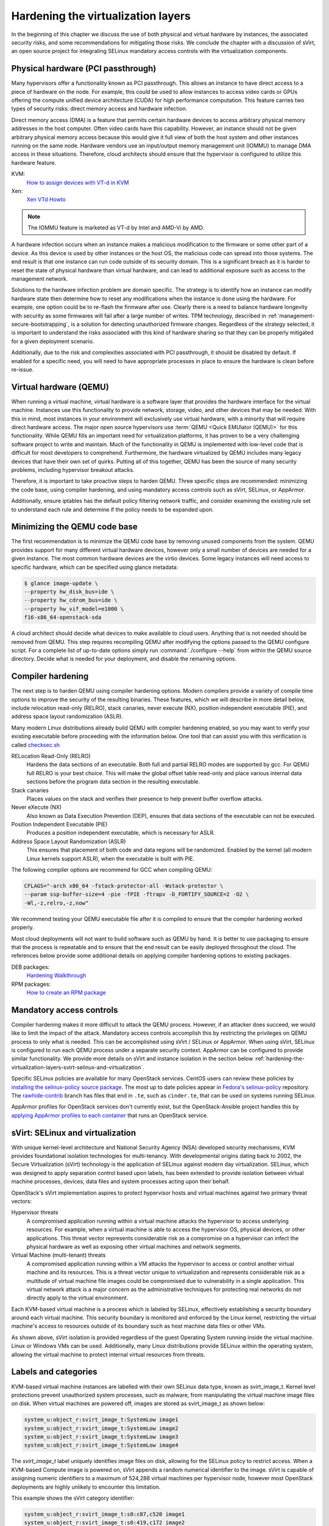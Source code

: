 ===================================
Hardening the virtualization layers
===================================

In the beginning of this chapter we discuss the use of both physical and
virtual hardware by instances, the associated security risks, and some
recommendations for mitigating those risks. We conclude the chapter with a
discussion of sVirt, an open source project for integrating SELinux mandatory
access controls with the virtualization components.

Physical hardware (PCI passthrough)
~~~~~~~~~~~~~~~~~~~~~~~~~~~~~~~~~~~

Many hypervisors offer a functionality known as PCI passthrough. This allows an
instance to have direct access to a piece of hardware on the node. For example,
this could be used to allow instances to access video cards or GPUs offering
the compute unified device architecture (CUDA) for high performance
computation. This feature carries two types of security risks: direct memory
access and hardware infection.

Direct memory access (DMA) is a feature that permits certain hardware devices
to access arbitrary physical memory addresses in the host computer. Often
video cards have this capability. However, an instance should not be given
arbitrary physical memory access because this would give it full view of both
the host system and other instances running on the same node. Hardware vendors
use an input/output memory management unit (IOMMU) to manage DMA access in
these situations. Therefore, cloud architects should ensure that the hypervisor
is configured to utilize this hardware feature.

KVM:
    `How to assign devices with VT-d in KVM
    <http://www.linux-kvm.org/page/How_to_assign_devices_with_VT-d_in_KVM>`__
Xen:
    `Xen VTd Howto <http://wiki.xen.org/wiki/VTd_HowTo>`__

.. note::

   The IOMMU feature is marketed as VT-d by Intel and AMD-Vi by AMD.

A hardware infection occurs when an instance makes a malicious modification to
the firmware or some other part of a device. As this device is used by other
instances or the host OS, the malicious code can spread into those systems. The
end result is that one instance can run code outside of its security domain.
This is a significant breach as it is harder to reset the state of physical
hardware than virtual hardware, and can lead to additional exposure such as
access to the management network.

Solutions to the hardware infection problem are domain specific. The strategy
is to identify how an instance can modify hardware state then determine how to
reset any modifications when the instance is done using the hardware. For
example, one option could be to re-flash the firmware after use. Clearly there
is a need to balance hardware longevity with security as some firmwares will
fail after a large number of writes. TPM technology, described in
:ref:`management-secure-bootstrapping`, is a solution for detecting
unauthorized firmware changes. Regardless of the strategy selected, it is
important to understand the risks associated with this kind of hardware sharing
so that they can be properly mitigated for a given deployment scenario.

Additionally, due to the risk and complexities associated with PCI passthrough,
it should be disabled by default. If enabled for a specific need, you will need
to have appropriate processes in place to ensure the hardware is clean before
re-issue.

Virtual hardware (QEMU)
~~~~~~~~~~~~~~~~~~~~~~~

When running a virtual machine, virtual hardware is a software layer that
provides the hardware interface for the virtual machine. Instances use this
functionality to provide network, storage, video, and other devices that may be
needed. With this in mind, most instances in your environment will exclusively
use virtual hardware, with a minority that will require direct hardware access.
The major open source hypervisors use :term:`QEMU <Quick EMUlator (QEMU)>` for
this functionality. While QEMU fills an important need for virtualization
platforms, it has proven to be a very challenging software project to write
and maintain. Much of the functionality in QEMU is implemented with low-level
code that is difficult for most developers to comprehend. Furthermore, the
hardware virtualized by QEMU includes many legacy devices that have their own
set of quirks. Putting all of this together, QEMU has been the source of many
security problems, including hypervisor breakout attacks.

Therefore, it is important to take proactive steps to harden QEMU. Three
specific steps are recommended: minimizing the code base, using compiler
hardening, and using mandatory access controls such as sVirt, SELinux, or
AppArmor.

Additionally, ensure iptables has the default policy filtering network traffic,
and consider examining the existing rule set to understand each rule and
determine if the policy needs to be expanded upon.

Minimizing the QEMU code base
~~~~~~~~~~~~~~~~~~~~~~~~~~~~~

The first recommendation is to minimize the QEMU code base by removing unused
components from the system. QEMU provides support for many different virtual
hardware devices, however only a small number of devices are needed for a given
instance. The most common hardware devices are the virtio devices. Some legacy
instances will need access to specific hardware, which can be specified using
glance metadata:

.. code:: console

    $ glance image-update \
    --property hw_disk_bus=ide \
    --property hw_cdrom_bus=ide \
    --property hw_vif_model=e1000 \
    f16-x86_64-openstack-sda

A cloud architect should decide what devices to make available to cloud users.
Anything that is not needed should be removed from QEMU. This step requires
recompiling QEMU after modifying the options passed to the QEMU configure
script. For a complete list of up-to-date options simply run
:command:`./configure --help` from within the QEMU source directory. Decide
what is needed for your deployment, and disable the remaining options.

Compiler hardening
~~~~~~~~~~~~~~~~~~

The next step is to harden QEMU using compiler hardening options. Modern
compilers provide a variety of compile time options to improve the security of
the resulting binaries. These features, which we will describe in more detail
below, include relocation read-only (RELRO), stack canaries, never execute
(NX), position independent executable (PIE), and address space layout
randomization (ASLR).

Many modern Linux distributions already build QEMU with compiler hardening
enabled, so you may want to verify your existing executable before
proceeding with the information below. One tool that can assist you with this
verification is called
`checksec.sh <http://www.trapkit.de/tools/checksec.html>`__

RELocation Read-Only (RELRO)
    Hardens the data sections of an executable. Both full and partial RELRO
    modes are supported by gcc. For QEMU full RELRO is your best choice.
    This will make the global offset table read-only and place various
    internal data sections before the program data section in the resulting
    executable.
Stack canaries
    Places values on the stack and verifies their presence to help prevent
    buffer overflow attacks.
Never eXecute (NX)
    Also known as Data Execution Prevention (DEP), ensures that data sections
    of the executable can not be executed.
Position Independent Executable (PIE)
    Produces a position independent executable, which is necessary for ASLR.
Address Space Layout Randomization (ASLR)
    This ensures that placement of both code and data regions will be
    randomized. Enabled by the kernel (all modern Linux kernels support ASLR),
    when the executable is built with PIE.

The following compiler options are recommend for GCC when compiling QEMU:

.. code:: console

   CFLAGS="-arch x86_64 -fstack-protector-all -Wstack-protector \
   --param ssp-buffer-size=4 -pie -fPIE -ftrapv -D_FORTIFY_SOURCE=2 -O2 \
   -Wl,-z,relro,-z,now"

We recommend testing your QEMU executable file after it is compiled to ensure
that the compiler hardening worked properly.

Most cloud deployments will not want to build software such as QEMU by hand. It
is better to use packaging to ensure that the process is repeatable and to
ensure that the end result can be easily deployed throughout the cloud. The
references below provide some additional details on applying compiler hardening
options to existing packages.

DEB packages:
     `Hardening Walkthrough <https://wiki.debian.org/HardeningWalkthrough>`__
RPM packages:
     `How to create an RPM package
     <http://fedoraproject.org/wiki/How_to_create_an_RPM_package>`__

Mandatory access controls
~~~~~~~~~~~~~~~~~~~~~~~~~

Compiler hardening makes it more difficult to attack the QEMU process. However,
if an attacker does succeed, we would like to limit the impact of the attack.
Mandatory access controls accomplish this by restricting the privileges on QEMU
process to only what is needed. This can be accomplished using sVirt / SELinux
or AppArmor. When using sVirt, SELinux is configured to run each QEMU process
under a separate security context. AppArmor can be configured to provide
similar functionality. We provide more details on sVirt and instance isolation
in the section below
:ref:`hardening-the-virtualization-layers-svirt-selinux-and-virtualization`.

Specific SELinux policies are available for many OpenStack services. CentOS
users can review these policies by `installing the selinux-policy source
package`_. The most up to date policies appear in `Fedora's selinux-policy`_
repository. The `rawhide-contrib`_ branch has files that end in ``.te``, such
as ``cinder.te``, that can be used on systems running SELinux.

AppArmor profiles for OpenStack services don't currently exist, but the
OpenStack-Ansible project handles this by `applying AppArmor profiles to each
container`_ that runs an OpenStack service.

.. _installing the selinux-policy source package: https://wiki.centos.org/HowTos/RebuildSRPM
.. _Fedora's selinux-policy: https://github.com/fedora-selinux/selinux-policy
.. _rawhide-contrib: https://github.com/fedora-selinux/selinux-policy/tree/rawhide-contrib
.. _applying AppArmor profiles to each container: http://docs.openstack.org/developer/openstack-ansible/install-guide/overview-security.html#apparmor

.. _hardening-the-virtualization-layers-svirt-selinux-and-virtualization:

sVirt: SELinux and virtualization
~~~~~~~~~~~~~~~~~~~~~~~~~~~~~~~~~

With unique kernel-level architecture and National Security Agency (NSA)
developed security mechanisms, KVM provides foundational isolation technologies
for multi-tenancy. With developmental origins dating back to 2002, the Secure
Virtualization (sVirt) technology is the application of SELinux against modern
day virtualization. SELinux, which was designed to apply separation control
based upon labels, has been extended to provide isolation between virtual
machine processes, devices, data files and system processes acting upon their
behalf.

OpenStack's sVirt implementation aspires to protect hypervisor hosts and
virtual machines against two primary threat vectors:

Hypervisor threats
    A compromised application running within a virtual machine attacks the
    hypervisor to access underlying resources. For example, when a virtual
    machine is able to access the hypervisor OS, physical devices, or other
    applications. This threat vector represents considerable risk as a
    compromise on a hypervisor can infect the physical hardware as well as
    exposing other virtual machines and network segments.
Virtual Machine (multi-tenant) threats
    A compromised application running within a VM attacks the hypervisor to
    access or control another virtual machine and its resources. This is a
    threat vector unique to virtualization and represents considerable risk as
    a multitude of virtual machine file images could be compromised due to
    vulnerability in a single application. This virtual network attack is a
    major concern as the administrative techniques for protecting real
    networks do not directly apply to the virtual environment.

Each KVM-based virtual machine is a process which is labeled by SELinux,
effectively establishing a security boundary around each virtual machine. This
security boundary is monitored and enforced by the Linux kernel, restricting
the virtual machine's access to resources outside of its boundary such as host
machine data files or other VMs.

.. image:: ../figures/sVirt_Diagram_1.png

As shown above, sVirt isolation is provided regardless of the guest Operating
System running inside the virtual machine. Linux or Windows VMs can be
used. Additionally, many Linux distributions provide SELinux within the
operating system, allowing the virtual machine to protect internal virtual
resources from threats.

Labels and categories
~~~~~~~~~~~~~~~~~~~~~

KVM-based virtual machine instances are labelled with their own SELinux data
type, known as svirt_image_t. Kernel level protections prevent unauthorized
system processes, such as malware, from manipulating the virtual machine image
files on disk. When virtual machines are powered off, images are stored as
svirt_image_t as shown below:

.. code::

   system_u:object_r:svirt_image_t:SystemLow image1
   system_u:object_r:svirt_image_t:SystemLow image2
   system_u:object_r:svirt_image_t:SystemLow image3
   system_u:object_r:svirt_image_t:SystemLow image4

The *svirt_image_t* label uniquely identifies image files on disk, allowing for
the SELinux policy to restrict access. When a KVM-based Compute image is
powered on, sVirt appends a random numerical identifier to the image. sVirt is
capable of assigning numeric identifiers to a maximum of 524,288 virtual
machines per hypervisor node, however most OpenStack deployments are highly
unlikely to encounter this limitation.

This example shows the sVirt category identifier:

.. code::

   system_u:object_r:svirt_image_t:s0:c87,c520 image1
   system_u:object_r:svirt_image_t:s0:419,c172 image2

SELinux users and roles
~~~~~~~~~~~~~~~~~~~~~~~

SELinux can also manage user roles. These can be viewed through the *-Z* flag,
or with the ``semanage`` command. On the hypervisor, only administrators should
be able to access the system, and should have an appropriate context around
both the administrative users and any other users that are on the system.

SELinux users documentation:
    `SELinux.org Users and Roles Overview
    <http://selinuxproject.org/page/BasicConcepts#Users>`__

Booleans
~~~~~~~~

To ease the administrative burden of managing SELinux, many enterprise Linux
platforms utilize SELinux Booleans to quickly change the security posture of
sVirt.

Red Hat Enterprise Linux-based KVM deployments utilize the following sVirt
booleans:

.. list-table::
   :header-rows: 1
   :widths: 10 20

   * - sVirt SELinux Boolean
     - Description
   * - virt_use_common
     - Allow virt to use serial/parallel communication ports.
   * - virt_use_fusefs
     - Allow virt to read FUSE mounted files.
   * - virt_use_nfs
     - Allow virt to manage NFS mounted files.
   * - virt_use_samba
     - Allow virt to manage CIFS mounted files.
   * - virt_use_sanlock
     - Allow confined virtual guests to interact with the sanlock.
   * - virt_use_sysfs
     - Allow virt to manage device configuration (PCI).
   * - virt_use_usb
     - Allow virt to use USB devices.
   * - virt_use_xserver
     - Allow virtual machine to interact with the X Window System.
